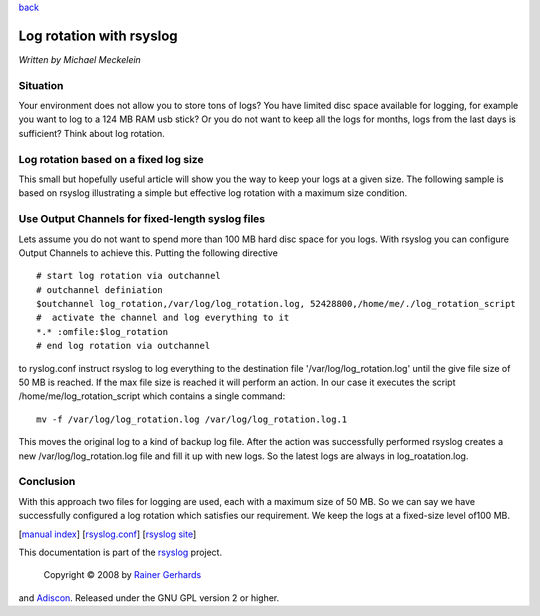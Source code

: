 `back <rsyslog_conf_output.html>`_

Log rotation with rsyslog
=========================

*Written by Michael Meckelein*

Situation
---------

Your environment does not allow you to store tons of logs? You have
limited disc space available for logging, for example you want to log to
a 124 MB RAM usb stick? Or you do not want to keep all the logs for
months, logs from the last days is sufficient? Think about log rotation.

Log rotation based on a fixed log size
--------------------------------------

This small but hopefully useful article will show you the way to keep
your logs at a given size. The following sample is based on rsyslog
illustrating a simple but effective log rotation with a maximum size
condition.

Use Output Channels for fixed-length syslog files
-------------------------------------------------

Lets assume you do not want to spend more than 100 MB hard disc space
for you logs. With rsyslog you can configure Output Channels to achieve
this. Putting the following directive

::

    # start log rotation via outchannel
    # outchannel definiation
    $outchannel log_rotation,/var/log/log_rotation.log, 52428800,/home/me/./log_rotation_script 
    #  activate the channel and log everything to it 
    *.* :omfile:$log_rotation
    # end log rotation via outchannel

to ryslog.conf instruct rsyslog to log everything to the destination
file '/var/log/log\_rotation.log' until the give file size of 50 MB is
reached. If the max file size is reached it will perform an action. In
our case it executes the script /home/me/log\_rotation\_script which
contains a single command:

::

    mv -f /var/log/log_rotation.log /var/log/log_rotation.log.1

This moves the original log to a kind of backup log file. After the
action was successfully performed rsyslog creates a new
/var/log/log\_rotation.log file and fill it up with new logs. So the
latest logs are always in log\_roatation.log.

Conclusion
----------

With this approach two files for logging are used, each with a maximum
size of 50 MB. So we can say we have successfully configured a log
rotation which satisfies our requirement. We keep the logs at a
fixed-size level of100 MB.

[`manual index <manual.html>`_\ ]
[`rsyslog.conf <rsyslog_conf.html>`_\ ] [`rsyslog
site <http://www.rsyslog.com/>`_\ ]

This documentation is part of the `rsyslog <http://www.rsyslog.com/>`_
project.
 Copyright © 2008 by `Rainer Gerhards <http://www.gerhards.net/rainer>`_
and `Adiscon <http://www.adiscon.com/>`_. Released under the GNU GPL
version 2 or higher.

